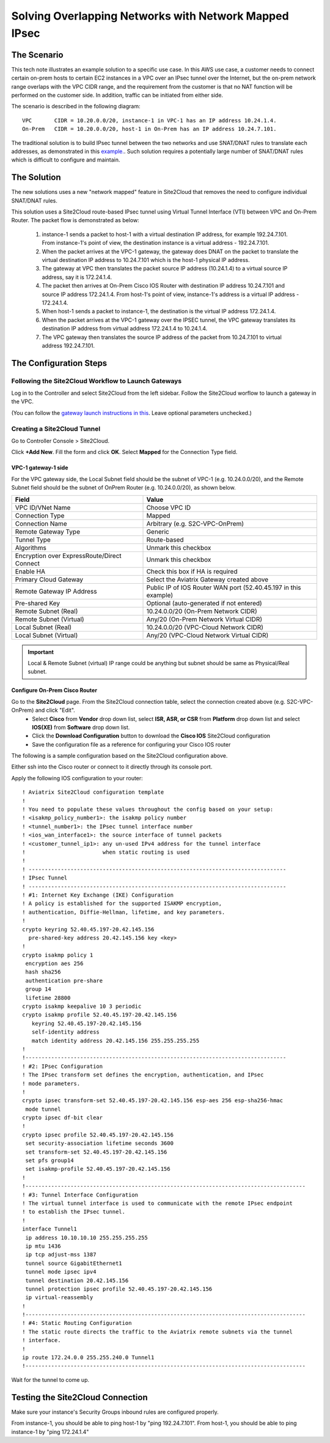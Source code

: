 

.. meta::
   :description: Create site2cloud connection with overlap network address ranges
   :keywords: site2cloud, VGW, SNAT, DNAT, Overlap Network CIDR, overlap CIDRs, Route Based IPsec


===========================================================================================
Solving Overlapping Networks with Network Mapped IPsec 
===========================================================================================

The Scenario
------------------

This tech note illustrates an example solution to a specific use case. In this AWS use case, a customer needs to connect certain
on-prem hosts to certain EC2 instances in a VPC over an IPsec tunnel over the Internet, but the on-prem network range overlaps with the VPC CIDR range, and the requirement from the customer is that no NAT function will be performed on the customer side. In addition, traffic can be initiated from either side.

The scenario is described in the following diagram:

|overlap_rbi|


::

  VPC       CIDR = 10.20.0.0/20, instance-1 in VPC-1 has an IP address 10.24.1.4.
  On-Prem   CIDR = 10.20.0.0/20, host-1 in On-Prem has an IP address 10.24.7.101.

The traditional solution is to build IPsec tunnel between the two networks and use SNAT/DNAT rules to translate each addresses, as
demonstrated in this `example. <https://docs.aviatrix.com/HowTos/connect_overlap_cidrs.html>`_. Such solution requires a potentially
large number of SNAT/DNAT rules which is difficult to configure and maintain.

The Solution
------------------

The new solutions uses a new "network mapped" feature in Site2Cloud that removes the need to configure individual SNAT/DNAT rules. 

This solution uses a Site2Cloud route-based IPsec tunnel using Virtual Tunnel Interface (VTI) between VPC and On-Prem Router. The packet flow is demonstrated as below:

 1. instance-1 sends a packet to host-1 with a virtual destination IP address, for example 192.24.7.101. From instance-1's point of view, the destination instance is a virtual address - 192.24.7.101.
 #. When the packet arrives at the VPC-1 gateway, the gateway does DNAT on the packet to translate the virtual destination IP address to 10.24.7.101 which is the host-1 physical IP address.
 #. The gateway at VPC then translates the packet source IP address (10.24.1.4) to a virtual source IP address, say it is 172.24.1.4.
 #. The packet then arrives at On-Prem Cisco IOS Router with destination IP address 10.24.7.101 and source IP address 172.24.1.4. From host-1's point of view, instance-1's address is a virtual IP address - 172.24.1.4.
 #. When host-1 sends a packet to instance-1, the destination is the virtual IP address 172.24.1.4.
 #.  When the packet arrives at the VPC-1 gateway over the IPSEC tunnel, the VPC gateway translates its destination IP address from virtual address 172.24.1.4 to 10.24.1.4.
 #. The VPC gateway then translates the source IP address of the packet from 10.24.7.101 to virtual address 192.24.7.101.


The Configuration Steps
--------------------------------

Following the Site2Cloud Workflow to Launch Gateways
~~~~~~~~~~~~~~~~~~~~~~~~~~~~~~~~~~~~~~~~~~~~~~~~~~~~~~~~~~~~~~~

Log in to the Controller and select Site2Cloud from the left sidebar. Follow the Site2Cloud worflow to launch a gateway in the VPC.

(You can follow the `gateway launch instructions in this <http://docs.aviatrix.com/HowTos/gateway.html>`_. Leave optional parameters unchecked.)


Creating a Site2Cloud Tunnel
~~~~~~~~~~~~~~~~~~~~~~~~~~~~~~~~~~~~~~~~~~~~~~~~~~~~~~~~~~~~~~~~~~~~~~~

Go to Controller Console > Site2Cloud.

Click **+Add New**. Fill the form and click **OK**. Select **Mapped** for the Connection Type field.

|s2c_connection|


VPC-1 gateway-1 side
#########################

For the VPC gateway side, the Local Subnet field should be the subnet of VPC-1 (e.g. 10.24.0.0/20), and the Remote Subnet field should be the subnet of OnPrem Router (e.g. 10.24.0.0/20), as shown below.

==================================================                =======================================================================
  **Field**                                                         **Value**
==================================================                =======================================================================
  VPC ID/VNet Name                                                  Choose VPC ID
  Connection Type                                                   Mapped
  Connection Name                                                   Arbitrary (e.g. S2C-VPC-OnPrem)
  Remote Gateway Type                                               Generic
  Tunnel Type                                                       Route-based
  Algorithms                                                        Unmark this checkbox
  Encryption over ExpressRoute/Direct Connect                       Unmark this checkbox
  Enable HA                                                         Check this box if HA is required
  Primary Cloud Gateway                                             Select the Aviatrix Gateway created above
  Remote Gateway IP Address                                         Public IP of IOS Router WAN port (52.40.45.197 in this example)
  Pre-shared Key                                                    Optional (auto-generated if not entered)
  Remote Subnet (Real)                                              10.24.0.0/20 (On-Prem Network CIDR)
  Remote Subnet (Virtual)                                           Any/20 (On-Prem Network Virtual CIDR)
  Local Subnet  (Real)                                              10.24.0.0/20 (VPC-Cloud Network CIDR)
  Local Subnet  (Virtual)                                           Any/20 (VPC-Cloud Network Virtual CIDR)
==================================================                =======================================================================


|vpc_to_onprem_rbipsec|

.. important::
    Local & Remote Subnet (virtual) IP range could be anything but subnet should be same as Physical/Real subnet.

Configure On-Prem Cisco Router
###################################

Go to the **Site2Cloud** page. From the Site2Cloud connection table, select the connection created above (e.g. S2C-VPC-OnPrem) and click "Edit".
     - Select **Cisco** from **Vendor** drop down list, select **ISR, ASR, or CSR** from **Platform** drop down list and select **IOS(XE)** from **Software** drop down list.
     - Click the **Download Configuration** button to download the **Cisco IOS** Site2Cloud configuration
     - Save the configuration file as a reference for configuring your Cisco IOS router

The following is a sample configuration based on the Site2Cloud configuration above.

|ios_config_template|

Either ssh into the Cisco router or connect to it directly through its console port.

Apply the following IOS configuration to your router:

::

    ! Aviatrix Site2Cloud configuration template
    !
    ! You need to populate these values throughout the config based on your setup:
    ! <isakmp_policy_number1>: the isakmp policy number
    ! <tunnel_number1>: the IPsec tunnel interface number
    ! <ios_wan_interface1>: the source interface of tunnel packets
    ! <customer_tunnel_ip1>: any un-used IPv4 address for the tunnel interface
    !                        when static routing is used
    !
    ! --------------------------------------------------------------------------------
    ! IPsec Tunnel
    ! --------------------------------------------------------------------------------
    ! #1: Internet Key Exchange (IKE) Configuration
    ! A policy is established for the supported ISAKMP encryption,
    ! authentication, Diffie-Hellman, lifetime, and key parameters.
    !
    crypto keyring 52.40.45.197-20.42.145.156
      pre-shared-key address 20.42.145.156 key <key>
    !
    crypto isakmp policy 1
     encryption aes 256
     hash sha256
     authentication pre-share
     group 14
     lifetime 28800
    crypto isakmp keepalive 10 3 periodic
    crypto isakmp profile 52.40.45.197-20.42.145.156
       keyring 52.40.45.197-20.42.145.156
       self-identity address
       match identity address 20.42.145.156 255.255.255.255
    !
    !---------------------------------------------------------------------------------
    ! #2: IPsec Configuration
    ! The IPsec transform set defines the encryption, authentication, and IPsec
    ! mode parameters.
    !
    crypto ipsec transform-set 52.40.45.197-20.42.145.156 esp-aes 256 esp-sha256-hmac
     mode tunnel
    crypto ipsec df-bit clear
    !
    crypto ipsec profile 52.40.45.197-20.42.145.156
     set security-association lifetime seconds 3600
     set transform-set 52.40.45.197-20.42.145.156
     set pfs group14
     set isakmp-profile 52.40.45.197-20.42.145.156
    !
    !---------------------------------------------------------------------------------------
    ! #3: Tunnel Interface Configuration
    ! The virtual tunnel interface is used to communicate with the remote IPsec endpoint
    ! to establish the IPsec tunnel.
    !
    interface Tunnel1
     ip address 10.10.10.10 255.255.255.255
     ip mtu 1436
     ip tcp adjust-mss 1387
     tunnel source GigabitEthernet1
     tunnel mode ipsec ipv4
     tunnel destination 20.42.145.156
     tunnel protection ipsec profile 52.40.45.197-20.42.145.156
     ip virtual-reassembly
    !
    !---------------------------------------------------------------------------------------
    ! #4: Static Routing Configuration
    ! The static route directs the traffic to the Aviatrix remote subnets via the tunnel
    ! interface.
    !
    ip route 172.24.0.0 255.255.240.0 Tunnel1
    !---------------------------------------------------------------------------------------


Wait for the tunnel to come up.


Testing the Site2Cloud Connection
---------------------------------------------------------

Make sure your instance's Security Groups inbound rules are configured properly.

From instance-1, you should be able to ping host-1 by "ping 192.24.7.101".
From host-1, you should be able to ping instance-1 by "ping 172.24.1.4"

.. |s2c_connection| image:: connect_overlap_cidrs_media/s2c_connection.png
   :scale: 35%

.. |overlap_rbi| image:: connect_overlap_cidrs_media/overlap_rbi.png
   :scale: 40%

.. |vpc_to_onprem_rbipsec| image:: connect_overlap_cidrs_media/vpc_to_onprem_rbipsec.png
   :scale: 35%

.. |ios_config_template| image:: connect_overlap_cidrs_media/ios_config_template.png
   :scale: 30%

.. disqus::
